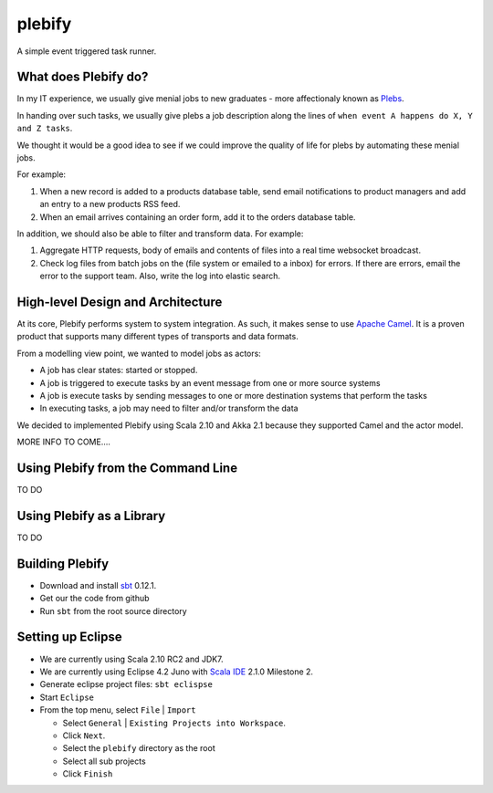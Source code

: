 plebify
=======

A simple event triggered task runner.



What does Plebify do?
---------------------
In my IT experience, we usually give menial jobs to new graduates - more affectionaly 
known as `Plebs <http://en.wikipedia.org/wiki/Plebs>`_.

In handing over such tasks, we usually give plebs a job description along the lines of
``when event A happens do X, Y and Z tasks``.

We thought it would be a good idea to see if we could improve the quality of life for plebs by 
automating these menial jobs.

For example:

1. When a new record is added to a products database table, send email notifications to product
   managers and add an entry to a new products RSS feed.

2. When an email arrives containing an order form, add it to the orders database table.

In addition, we should also be able to filter and transform data. For example:

1. Aggregate HTTP requests, body of emails and contents of files into a real time websocket
   broadcast.

2. Check log files from batch jobs on the (file system or emailed to a inbox) for errors. If
   there are errors, email the error to the support team. Also, write the log into elastic search.



High-level Design and Architecture
----------------------------------
At its core, Plebify performs system to system integration.  As such, it makes sense to use 
`Apache Camel <http://camel.apache.org/>`_.  It is a proven product that supports many different types 
of transports and data formats.

From a modelling view point, we wanted to model jobs as actors:

- A job has clear states: started or stopped.
- A job is triggered to execute tasks by an event message from one or more source systems
- A job is execute tasks by sending messages to one or more destination systems that perform the tasks
- In executing tasks, a job may need to filter and/or transform the data

We decided to implemented Plebify using Scala 2.10 and Akka 2.1 because they supported Camel and the actor 
model.

MORE INFO TO COME....



Using Plebify from the Command Line
-----------------------------------
TO DO



Using Plebify as a Library
--------------------------
TO DO




Building Plebify
----------------
- Download and install `sbt <http://www.scala-sbt.org/>`_ 0.12.1.

- Get our the code from github

- Run ``sbt`` from the root source directory



Setting up Eclipse
------------------
- We are currently using Scala 2.10 RC2 and JDK7.

- We are currently using Eclipse 4.2 Juno with `Scala IDE <http://scala-ide.org/>`_ 2.1.0 Milestone 2.

- Generate eclipse project files: ``sbt eclispse``

- Start ``Eclipse``

- From the top menu, select ``File`` | ``Import``

  - Select ``General`` | ``Existing Projects into Workspace``.
  - Click ``Next``.
  - Select the ``plebify`` directory as the root
  - Select all sub projects
  - Click ``Finish``


